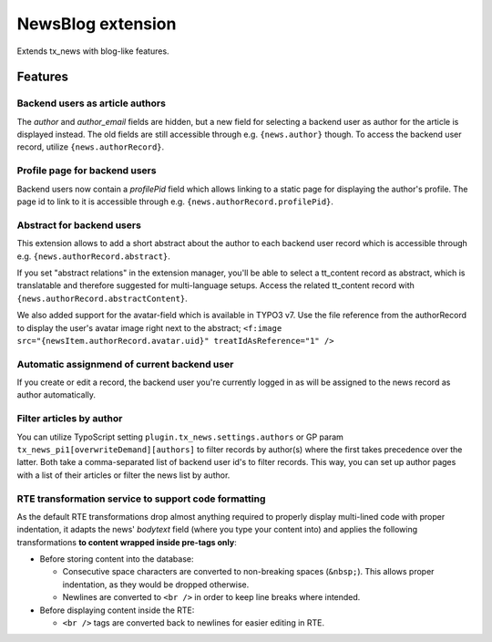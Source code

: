 ===================
NewsBlog extension
===================

Extends tx_news with blog-like features.


Features
========

Backend users as article authors
--------------------------------
The *author* and *author_email* fields are hidden, but a new field for selecting a backend user as author for the article is displayed instead. The old fields are still accessible through e.g. ``{news.author}`` though. To access the backend user record, utilize ``{news.authorRecord}``.

Profile page for backend users
------------------------------
Backend users now contain a *profilePid* field which allows linking to a static page for displaying the author's profile. The page id to link to it is accessible through e.g. ``{news.authorRecord.profilePid}``.

Abstract for backend users
--------------------------
This extension allows to add a short abstract about the author to each backend user record which is accessible through e.g. ``{news.authorRecord.abstract}``.

If you set "abstract relations" in the extension manager, you'll be able to select a tt_content record as abstract,
which is translatable and therefore suggested for multi-language setups. Access the related tt_content record with
``{news.authorRecord.abstractContent}``.

We also added support for the avatar-field which is available in TYPO3 v7. Use the file reference from the authorRecord
to display the user's avatar image right next to the abstract; ``<f:image src="{newsItem.authorRecord.avatar.uid}" treatIdAsReference="1" />``

Automatic assignmend of current backend user
--------------------------------------------
If you create or edit a record, the backend user you're currently logged in as will be assigned to the news record as author automatically.

Filter articles by author
-------------------------
You can utilize TypoScript setting ``plugin.tx_news.settings.authors`` or GP param ``tx_news_pi1[overwriteDemand][authors]`` to filter records by author(s) where the first takes precedence over the latter. Both take a comma-separated list of backend user id's to filter records. This way, you can set up author pages with a list of their
articles or filter the news list by author.

RTE transformation service to support code formatting
-----------------------------------------------------
As the default RTE transformations drop almost anything required to properly display multi-lined code with proper indentation, it adapts the news' *bodytext* field (where you type your content into) and applies the following transformations **to content wrapped inside pre-tags only**:

- Before storing content into the database:

  - Consecutive space characters are converted to non-breaking spaces (``&nbsp;``). This allows proper indentation, as they would be dropped otherwise.
  - Newlines are converted to ``<br />`` in order to keep line breaks where intended.

- Before displaying content inside the RTE:

  - ``<br />`` tags are converted back to newlines for easier editing in RTE.